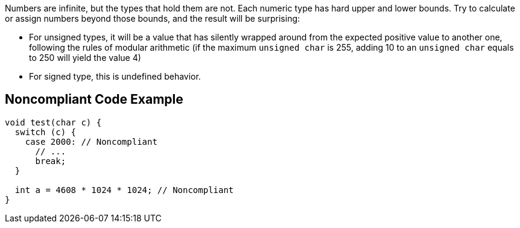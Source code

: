 Numbers are infinite, but the types that hold them are not. Each numeric type has hard upper and lower bounds. Try to calculate or assign numbers beyond those bounds, and the result will be surprising:

* For unsigned types, it will be a value that has silently wrapped around from the expected positive value to another one, following the rules of modular arithmetic (if the maximum ``unsigned char`` is 255, adding 10 to an ``unsigned char`` equals to 250 will yield the value 4)
* For signed type, this is undefined behavior.

== Noncompliant Code Example

----
void test(char c) {
  switch (c) {
    case 2000: // Noncompliant
      // ...
      break;
  }

  int a = 4608 * 1024 * 1024; // Noncompliant
}
----
